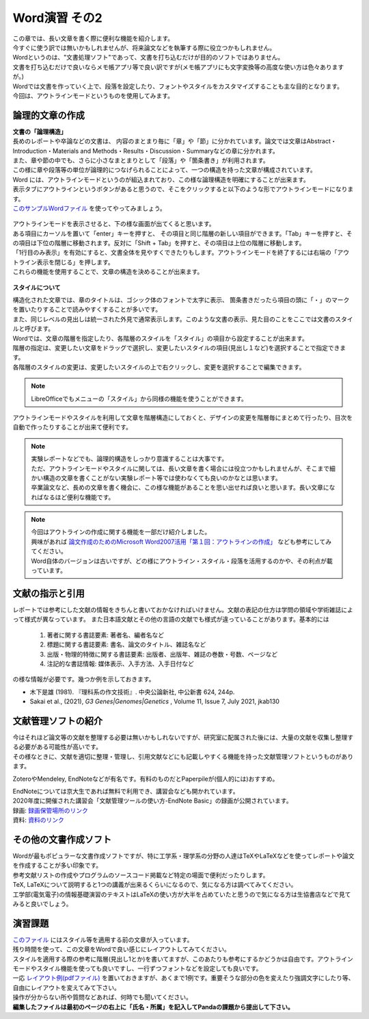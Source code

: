========================
 Word演習 その2
========================

| この章では、長い文章を書く際に便利な機能を紹介します。
| 今すぐに使う訳では無いかもしれませんが、将来論文などを執筆する際に役立つかもしれません。

| Wordというのは、"文書処理ソフト"であって、文書を打ち込むだけが目的のソフトではありません。
| 文書を打ち込むだけで良いならメモ帳アプリ等で良い訳ですが(メモ帳アプリにも文字変換等の高度な使い方は色々ありますが。)
| Wordでは文書を作っていく上で、段落を設定したり、フォントやスタイルをカスタマイズすることも主な目的となります。
| 今回は、アウトラインモードというものを使用してみます。

論理的文章の作成
^^^^^^^^^^^^^^^^^^^^^^
| **文書の「論理構造」**
| 長めのレポートや卒論などの文書は、 内容のまとまり毎に「章」や「節」に分かれています。論文では文章はAbstract・Introduction・Materials and Methods・Results・Discussion・Summaryなどの章に分かれます。
| また、章や節の中でも、さらに小さなまとまりとして「段落」や「箇条書き」が利用されます。
| この様に章や段落等の単位が論理的につなげられることによって、一つの構造を持った文章が構成されています。

| Word には、アウトラインモードというのが組込まれており、この様な論理構造を明確にすることが出来ます。
| 表示タブにアウトラインというボタンがあると思うので、そこをクリックすると以下のような形でアウトラインモードになります。
| `このサンプルWordファイル <_static/documents/word/practice4.docx>`_ を使ってやってみましょう。

.. figure:: _static/images/word/outline.png

| アウトラインモードを表示させると、下の様な画面が出てくると思います。
| ある項目にカーソルを置いて「enter」キーを押すと、 その項目と同じ階層の新しい項目ができます。「Tab」キーを押すと、その項目は下位の階層に移動されます。反対に「Shift + Tab」を押すと、その項目は上位の階層に移動します。
| 「1行目のみ表示」を有効にすると、文書全体を見やすくできたりもします。アウトラインモードを終了するには右端の「アウトライン表示を閉じる」を押します。
| これらの機能を使用することで、文章の構造を決めることが出来ます。

.. figure:: _static/images/word/outline_1line.png

**スタイルについて**

| 構造化された文章では、章のタイトルは、ゴシック体のフォントで太字に表示、 箇条書きだったら項目の頭に「・」のマークを置いたりすることで読みやすくすることが多いです。
| また、同じレベルの見出しは統一された外見で通常表示します。このような文書の表示、見た目のことをここでは文書のスタイルと呼びます。

| Wordでは、文章の階層を指定したり、各階層のスタイルを「スタイル」の項目から設定することが出来ます。
| 階層の指定は、変更したい文章をドラッグで選択し、変更したいスタイルの項目(見出し１など)を選択することで指定できます。
| 各階層のスタイルの変更は、変更したいスタイルの上で右クリックし、変更を選択することで編集できます。

.. figure:: _static/images/word/style.png

.. figure:: _static/images/word/style2.png

.. note::
    LibreOfficeでもメニューの「スタイル」から同様の機能を使うことができます。

| アウトラインモードやスタイルを利用して文章を階層構造にしておくと、デザインの変更を階層毎にまとめて行ったり、目次を自動で作ったりすることが出来て便利です。

.. figure:: _static/images/word/mokuzi.png

.. note::
    | 実験レポートなどでも、論理的構造をしっかり意識することは大事です。
    | ただ、アウトラインモードやスタイルに関しては、長い文章を書く場合には役立つかもしれませんが、そこまで細かい構造の文章を書くことがない実験レポート等では使わなくても良いのかなとは思います。
    | 卒業論文など、長めの文章を書く機会に、この様な機能があることを思い出せれば良いと思います。長い文章になればなるほど便利な機能です。
    
.. note::
    | 今回はアウトラインの作成に関する機能を一部だけ紹介しました。
    | 興味があれば `論文作成のためのMicrosoft Word2007活用「第１回：アウトラインの作成」 <http://www.bun.kyoto-u.ac.jp/2009gakusei-sien/researchinfo/paper_writing/fukumoto/word2007_01.pdf>`_ なども参考にしてみてください。
    | Word自体のバージョンは古いですが、どの様にアウトライン・スタイル・段落を活用するのかや、その利点が載っています。

文献の指示と引用
^^^^^^^^^^^^^^^^^^^^^
| レポートでは参考にした文献の情報をきちんと書いておかなければいけません。文献の表記の仕方は学問の領域や学術雑誌によって様式が異なっています。 また日本語文献とその他の言語の文献でも様式が違っていることがあります。基本的には

    1. 著者に関する書誌要素: 著者名、編者名など
    2. 標題に関する書誌要素: 書名、論文のタイトル、雑誌名など
    3. 出版・物理的特徴に関する書誌要素: 出版者、出版年、雑誌の巻数・号数、ページなど
    4. 注記的な書誌情報: 媒体表示、入手方法、入手日付など

| の様な情報が必要です。幾つか例を示しておきます。

* 木下是雄 (1981). 『理科系の作文技術』. 中央公論新社, 中公新書 624, 244p.
* Sakai et al., (2021), *G3 Genes|Genomes|Genetics* , Volume 11, Issue 7, July 2021, jkab130

文献管理ソフトの紹介
^^^^^^^^^^^^^^^^^^^^^
| 今はそれほど論文等の文献を整理する必要は無いかもしれないですが、研究室に配属された後には、大量の文献を収集し整理する必要がある可能性が高いです。
| その様なときに、文献を適切に整理・管理し、引用文献などにも記載しやすくる機能を持った文献管理ソフトというものがあります。

ZoteroやMendeley, EndNoteなどが有名です。有料のものだとPaperpileが(個人的には)おすすめ。

| EndNoteについては京大生であれば無料で利用でき、講習会なども開かれています。
| 2020年度に開催された講習会「文献管理ツールの使い方-EndNote Basic」の録画が公開されています。
| 録画: `録画保管場所のリンク <https://cls.iimc.kyoto-u.ac.jp/portal/site/6c851694-057e-4a42-885e-0f38d4a61af4/page/c7cc5d1d-c671-4380-9f2e-df795a3e4118>`_
| 資料: `資料のリンク <https://repository.kulib.kyoto-u.ac.jp/dspace/handle/2433/255602>`_

その他の文書作成ソフト
^^^^^^^^^^^^^^^^^^^^^^
| Wordが最もポピュラーな文書作成ソフトですが、特に工学系・理学系の分野の人達はTeXやLaTeXなどを使ってレポートや論文を作成することが多い印象です。
| 参考文献リストの作成やプログラムのソースコード掲載など特定の場面で便利だったりします。
| TeX, LaTeXについて説明すると1つの講義が出来るくらいになるので、気になる方は調べてみてください。
| 工学部(電気電子)の情報基礎演習のテキストはLaTeXの使い方が大半を占めていたと思うので気になる方は生協書店などで見てみると良いでしょう。

演習課題
^^^^^^^^^^^^^^^^^^^^^^

| `このファイル <_static/documents/word/sample1.docx>`_ にはスタイル等を適用する前の文章が入っています。
| 残り時間を使って、この文章をWordで良い感じにレイアウトしてみてください。
| スタイルを適用する際の参考に階層(見出し1とか)を書いてますが、このあたりも参考にするかどうかは自由です。アウトラインモードやスタイル機能を使っても良いですし、一行ずつフォントなどを設定しても良いです。
| 一応 `レイアウト例(pdfファイル) <_static/documents/word/sample1_layout.pdf>`_ を置いておきますが、あくまで1例です。重要そうな部分の色を変えたり強調文字にしたり等、自由にレイアウトを変えてみて下さい。
| 操作が分からない所や質問などあれば、何時でも聞いてください。
| **編集したファイルは最初のページの右上に「氏名・所属」を記入してPandaの課題から提出して下さい。**

